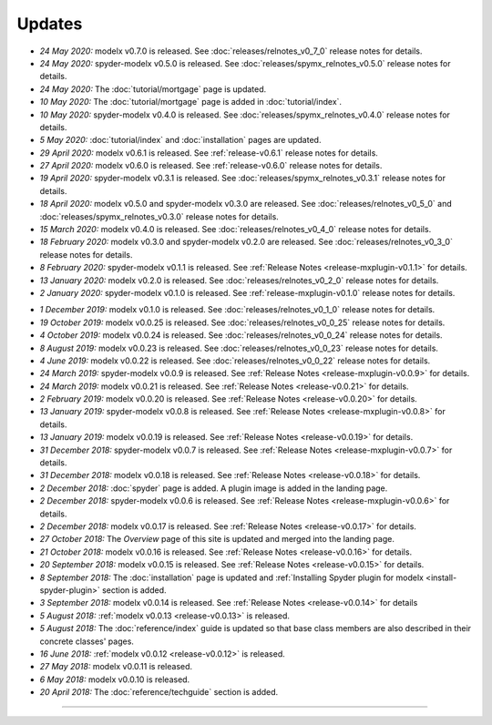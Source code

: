 Updates
=======


.. Latest Updates Begin


* *24 May 2020:*
  modelx v0.7.0 is released. See
  :doc:`releases/relnotes_v0_7_0` release notes for details.

* *24 May 2020:*
  spyder-modelx v0.5.0 is released. See
  :doc:`releases/spymx_relnotes_v0.5.0` release notes for details.

* *24 May 2020:*
  The :doc:`tutorial/mortgage` page is updated.

* *10 May 2020:*
  The :doc:`tutorial/mortgage` page is added in :doc:`tutorial/index`.

* *10 May 2020:*
  spyder-modelx v0.4.0 is released.
  See :doc:`releases/spymx_relnotes_v0.4.0`
  release notes for details.

* *5 May 2020:*
  :doc:`tutorial/index` and :doc:`installation` pages are updated.

* *29 April 2020:*
  modelx v0.6.1 is released. See :ref:`release-v0.6.1` release
  notes for details.

* *27 April 2020:*
  modelx v0.6.0 is released. See :ref:`release-v0.6.0` release
  notes for details.

* *19 April 2020:*
  spyder-modelx v0.3.1 is released.
  See :doc:`releases/spymx_relnotes_v0.3.1`
  release notes for details.

* *18 April 2020:*
  modelx v0.5.0 and spyder-modelx v0.3.0 are released.
  See :doc:`releases/relnotes_v0_5_0` and :doc:`releases/spymx_relnotes_v0.3.0`
  release notes for details.

* *15 March 2020:*
  modelx v0.4.0 is released. See :doc:`releases/relnotes_v0_4_0` release
  notes for details.

* *18 February 2020:*
  modelx v0.3.0 and spyder-modelx v0.2.0
  are released. See :doc:`releases/relnotes_v0_3_0`
  release notes for details.

* *8 February 2020:*
  spyder-modelx v0.1.1 is released.  See :ref:`Release Notes <release-mxplugin-v0.1.1>`
  for details.

* *13 January 2020:*
  modelx v0.2.0 is released. See :doc:`releases/relnotes_v0_2_0`
  release notes for details.

* *2 January 2020:*
  spyder-modelx v0.1.0 is released.
  See :ref:`release-mxplugin-v0.1.0` release notes for details.

.. Latest Updates End

* *1 December 2019:*
  modelx v0.1.0 is released. See :doc:`releases/relnotes_v0_1_0`
  release notes for details.

* *19 October 2019:*
  modelx v0.0.25 is released. See :doc:`releases/relnotes_v0_0_25`
  release notes for details.

* *4 October 2019:*
  modelx v0.0.24 is released. See :doc:`releases/relnotes_v0_0_24`
  release notes for details.

* *8 August 2019:*
  modelx v0.0.23 is released. See :doc:`releases/relnotes_v0_0_23`
  release notes for details.

* *4 June 2019:*
  modelx v0.0.22 is released. See :doc:`releases/relnotes_v0_0_22`
  release notes for details.

* *24 March 2019:*
  spyder-modelx v0.0.9 is released.
  See :ref:`Release Notes <release-mxplugin-v0.0.9>` for details.

* *24 March 2019:*
  modelx v0.0.21 is released. See :ref:`Release Notes <release-v0.0.21>`
  for details.

* *2 February 2019:*
  modelx v0.0.20 is released. See :ref:`Release Notes <release-v0.0.20>`
  for details.

* *13 January 2019:*
  spyder-modelx v0.0.8 is released.
  See :ref:`Release Notes <release-mxplugin-v0.0.8>`
  for details.

* *13 January 2019:*
  modelx v0.0.19 is released. See :ref:`Release Notes <release-v0.0.19>`
  for details.

* *31 December 2018:*
  spyder-modelx v0.0.7 is released.
  See :ref:`Release Notes <release-mxplugin-v0.0.7>`
  for details.

* *31 December 2018:*
  modelx v0.0.18 is released. See :ref:`Release Notes <release-v0.0.18>`
  for details.

* *2 December 2018:*
  :doc:`spyder` page is added. A plugin image is added in the landing page.

* *2 December 2018:*
  spyder-modelx v0.0.6 is released.
  See :ref:`Release Notes <release-mxplugin-v0.0.6>`
  for details.

* *2 December 2018:*
  modelx v0.0.17 is released. See :ref:`Release Notes <release-v0.0.17>`
  for details.

* *27 October 2018:*
  The *Overview* page of this site is updated and merged into the landing
  page.

* *21 October 2018:*
  modelx v0.0.16 is released. See :ref:`Release Notes <release-v0.0.16>`
  for details.

* *20 September 2018:*
  modelx v0.0.15 is released. See :ref:`Release Notes <release-v0.0.15>`
  for details.

* *8 September 2018:*
  The :doc:`installation` page is updated and
  :ref:`Installing Spyder plugin for modelx <install-spyder-plugin>` section
  is added.

* *3 September 2018:*
  modelx v0.0.14 is released. See :ref:`Release Notes <release-v0.0.14>`
  for details

* *5 August 2018:*
  :ref:`modelx v0.0.13 <release-v0.0.13>` is released.

* *5 August 2018:*
  The :doc:`reference/index` guide is updated so that base class members
  are also described in their concrete classes' pages.

* *16 June 2018:*
  :ref:`modelx v0.0.12 <release-v0.0.12>` is released.

* *27 May 2018:*
  modelx v0.0.11 is released.

* *6 May 2018:*
  modelx v0.0.10 is released.

* *20 April 2018:*
  The :doc:`reference/techguide` section is added.


-------

.. Dummy
